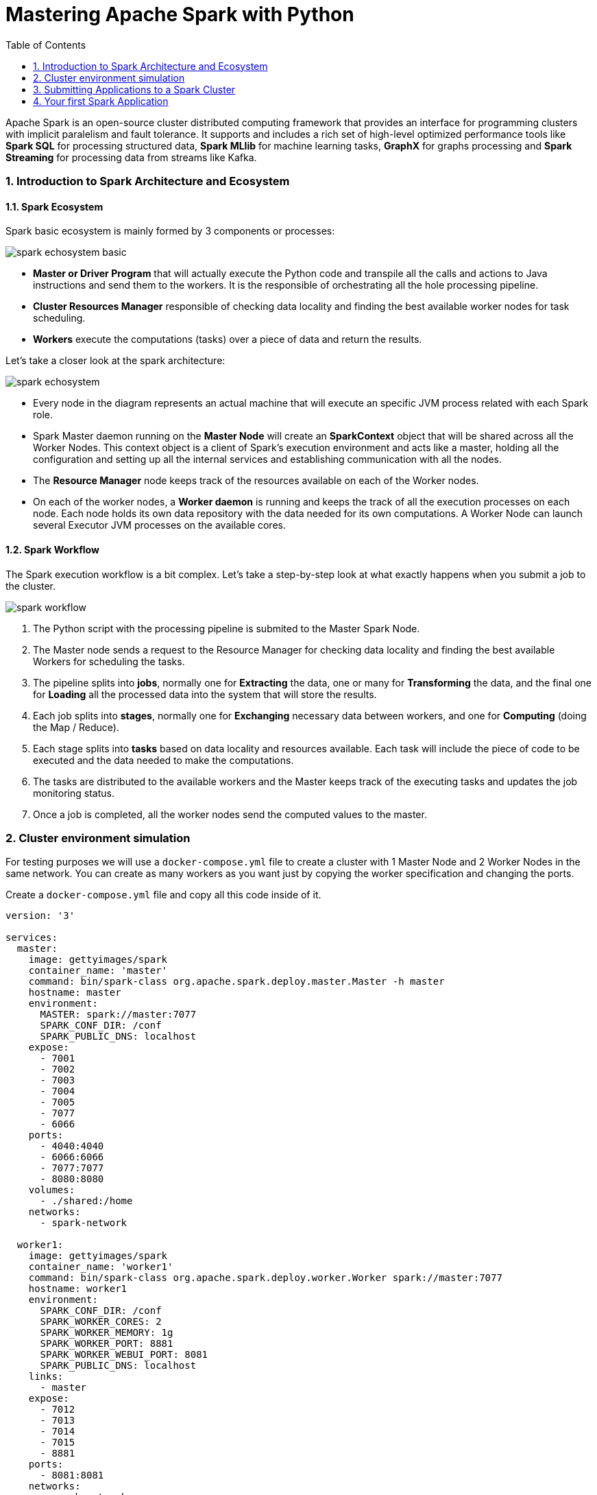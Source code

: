 = Mastering Apache Spark with Python
:doctype: article
:encoding: utf-8
:lang: en
:toc: left
:numbered:

****
Apache Spark is an open-source cluster distributed computing framework that provides an interface for programming clusters with implicit paralelism and fault tolerance.
It supports and includes a rich set of high-level optimized performance tools like *Spark SQL* for processing structured data, *Spark MLlib* for machine learning tasks, **GraphX** for graphs processing and *Spark Streaming* for processing data from streams like Kafka.
****

=== Introduction to Spark Architecture and Ecosystem

==== Spark Ecosystem

Spark basic ecosystem is mainly formed by 3 components or processes:

image::spark-echosystem-basic.jpg[]

* *Master or Driver Program* that will actually execute the Python code and transpile all the calls and actions to Java instructions and send them to the workers. It is the responsible of orchestrating all the hole processing pipeline.

* *Cluster Resources Manager* responsible of checking data locality and finding the best available worker nodes for task scheduling.

* *Workers* execute the computations (tasks) over a piece of data and return the results. 

Let's take a closer look at the spark architecture:

image::spark-echosystem.jpg[]

* Every node in the diagram represents an actual machine that will execute an specific JVM process related with each Spark role.

* Spark Master daemon running on the *Master Node* will create an *SparkContext* object that will be shared across all the Worker Nodes. This context object is a client of Spark's execution environment and acts like a master, holding all the configuration and setting up all the internal services and establishing communication with all the nodes.

* The *Resource Manager* node keeps track of the resources available on each of the Worker nodes.

* On each of the worker nodes, a *Worker daemon* is running and keeps the track of all the execution processes on each node. Each node holds its own data repository with the data needed for its own computations. A Worker Node can launch several Executor JVM processes on the available cores.

==== Spark Workflow

The Spark execution workflow is a bit complex. Let's take a step-by-step look at what exactly happens when you submit a job to the cluster. 

image::spark-workflow.jpg[]

. The Python script with the processing pipeline is submited to the Master Spark Node.

. The Master node sends a request to the Resource Manager for checking data locality and finding the best available Workers for scheduling the tasks.

. The pipeline splits into **jobs**, normally one for *Extracting* the data, one or many for *Transforming* the data, and the final one for *Loading* all the processed data into the system that will store the results.

. Each job splits into **stages**, normally one for *Exchanging* necessary data between workers, and one for *Computing* (doing the Map / Reduce).

. Each stage splits into **tasks** based on data locality and resources available. Each task will include the piece of code to be executed and the data needed to make the computations.

. The tasks are distributed to the available workers and the Master keeps track of the executing tasks and updates the job monitoring status.

. Once a job is completed, all the worker nodes send the computed values to the master.

=== Cluster environment simulation

For testing purposes we will use a `docker-compose.yml` file to create a cluster with 1 Master Node and 2 Worker Nodes in the same network. You can create as many workers as you want just by copying the worker specification and changing the ports.

Create a `docker-compose.yml` file and copy all this code inside of it.

[source,docker-compose.yml]
----
version: '3'

services:  
  master:
    image: gettyimages/spark
    container_name: 'master'
    command: bin/spark-class org.apache.spark.deploy.master.Master -h master
    hostname: master
    environment:
      MASTER: spark://master:7077
      SPARK_CONF_DIR: /conf
      SPARK_PUBLIC_DNS: localhost
    expose:
      - 7001
      - 7002
      - 7003
      - 7004
      - 7005
      - 7077
      - 6066
    ports:
      - 4040:4040
      - 6066:6066
      - 7077:7077
      - 8080:8080
    volumes:
      - ./shared:/home
    networks:
      - spark-network

  worker1:
    image: gettyimages/spark
    container_name: 'worker1'
    command: bin/spark-class org.apache.spark.deploy.worker.Worker spark://master:7077
    hostname: worker1
    environment:
      SPARK_CONF_DIR: /conf
      SPARK_WORKER_CORES: 2
      SPARK_WORKER_MEMORY: 1g
      SPARK_WORKER_PORT: 8881
      SPARK_WORKER_WEBUI_PORT: 8081
      SPARK_PUBLIC_DNS: localhost
    links:
      - master
    expose:
      - 7012
      - 7013
      - 7014
      - 7015
      - 8881
    ports:
      - 8081:8081
    networks:
      - spark-network

  worker2:
    image: gettyimages/spark
    container_name: 'worker2'
    command: bin/spark-class org.apache.spark.deploy.worker.Worker spark://master:7077
    hostname: worker2
    environment:
      SPARK_CONF_DIR: /conf
      SPARK_WORKER_CORES: 2
      SPARK_WORKER_MEMORY: 1g
      SPARK_WORKER_PORT: 8881
      SPARK_WORKER_WEBUI_PORT: 8082
      SPARK_PUBLIC_DNS: localhost
    links:
      - master
    expose:
      - 7012
      - 7013
      - 7014
      - 7015
      - 8881
    ports:
      - 8082:8082
    networks:
      - spark-network

networks:
  spark-network:
    driver: bridge
----

Now, you can start the cluster executing this command in the same folder where you placed the `docker-compose.yml` file:

 λ docker-compose up
 
Once the cluster is running, you can access with your web browser to the Spark Master UI on `localhost:8080`.

image::spark-master-ui.PNG[]

You can see that we have 2 Worker nodes with 2 Cores and 1GB of RAM each, available to start the computations. We will use the UI later to monitor the jobs and stages that we'll send to the cluster.
You can read more about it on this https://spark.apache.org/docs/latest/spark-standalone.html[link].

=== Submitting Applications to a Spark Cluster

As we did with Python, we can submit a script to the cluster or use the interactive shell. For this tutorial purposes will be using the interactive shell to see what is going on in each step.

You can see in the Master UI view that the Spark Master port for submittig tasks is `spark://master:7077`.

Open another terminal in your computer and access to the docker master bash:

 λ docker exec -it master bash

Now, on the master bash, we will start a Python interpreter in top of Spark and attach it to the cluster:

 λ pyspark --master=spark://master:7077


[TIP]
====
The `docker-compose` file that we are using creates a `shared` folder in your working directory that maps to the `/home` directory in the Master Node. You can place there your Python scripts.

To send a script to the Spark Cluster execute the command inside of the master node:

 spark-submit --master=spark://master:7077 script.py 
====

If you look again to the Master UI in your browser, you will see that there is a running application (PySparkShell) with 4 cores available.

image::spark-pyspark-shell.PNG[]

You can click on the application name and navigate to the Application UI.

image::spark-application-ui.PNG[]

Here you can browse all the Jobs, Stages and Executors that we'll be using for our computations. Feel free to navigate through all the tabs.

Let's change the log level of the Spark context so we can see more details of what is going on in each step. Inside the pyspark shell use the command:

 >>> sc.setLogLevel('INFO')
 
[NOTE]
====
The *Spark Context* object is available in your PySpark shell via the `sc` variable.
====

=== Your first Spark Application

In this section we will talk about RDD and Dataset objects on Spark, their benefits and some of the actions that can be applied to them.

==== Introduction to RDDs (Resilient Distributed Datasets)

**RDD**s are the basic building blocks for Spark Applications. They represent a partitioned collection of elements that can be operated in parallel. They include the data blocks and operations that are going to be applied.

You can *create a distributed dataset* using the Spark Context `sc.parallelize(data, *num_partitions)` method (`num_partitions` is optional and spark sets this number automatically based on your cluster; typically you want 2-4 partitions per CPU):

First create a list of numbers from 1 to 20:

 >>> numbers = [x for x in range(1, 21)]
 >>> numbers 
 [1, 2, 3, 4, 5, 6, 7, 8, 9, 10, 11, 12, 13, 14, 15, 16, 17, 18, 19, 20]
 
Then we parallelize the list creating an RDD:
 
 >>> rdd_numbers = sc.parallelize(numbers, 4)
 >>> rdd_numbers
ParallelCollectionRDD[0] at parallelize at PythonRDD.scala:195

[TIP]
====
You can overwrite the `numbers` variable in *Python* but we will use different names for demonstration purposes.

 numbers = [x for x in range(1, 21)]
 numbers = sc.parallelize(numbers, 4)
 
====

===== Understanding Transformations and Actions in Spark's RDDs
With Spark you can execute 2 types of operations:

* **Transformations**: lazy functions that produce a new RDD. They are lazy because they are only executed when we call an action. Applying multiple transformations produce an RDD pipeline, a logical execution plan for our DAG (https://databricks.com/blog/2015/06/22/understanding-your-spark-application-through-visualization.html[Directed Acyclic Graph])(i.e. map, filter, distinct, https://spark.apache.org/docs/latest/rdd-programming-guide.html#transformations[see more])

* **Actions**: functions that do not return an RDD. They store the result of the action locally and or send it to the Master (i.e. count, collect, reduce, top, aggregate, foreach, https://spark.apache.org/docs/latest/rdd-programming-guide.html#actions[see more])

Let's apply some Transformations and Actions to our `rdd_numbers`:

 >>> rdd_numbers.map(print)
PythonRDD[1] at RDD at PythonRDD.scala:53

You will notice that nothing happens and in the Application UI there is no job. We need to execute an action like `collect` that returns the result of the map.

 >>> rdd_numbers.map(print).collect()
 INFO spark.SparkContext: Starting job: collect
 ...
 ...
 [None, None, None, None, None, None, None, None, None, None, None, None, None, None, None, None, None, None, None, None]  

You will notice that you receive a list of Null objects. That's because the `print` inside the `.map` does not return anything. So, where are the prints? 

image::spark-pyspark-collect.PNG[]

Looking at the Application UI you can see that a new `collect` job have been submited. It has been executed in 4 tasks because we specified 4 partitions for our RDD.

image::spark-pyspark-collect-job.PNG[]

The job has been executed in only 1 stage. If you look at the executors page you will notice that each Worker Node has processed 2 Tasks.

image::spark-executors.PNG[]

In the `stderr` view of each of the workers' log you can see the `print(...)` of the elements of the partition that they have processed.

image::spark-worker-stderr.PNG[]

[NOTE]
====
In this case you can achieve the same result using `foreach` instead of a `map` + `collect`. However, using `foreach` the `print` function will be executed on the Worker Nodes but no results will be sent back to the Master.

 >>> rdd_numbers.foreach(print)
 
====

==== Applying Transformations and Actions to RDDs

Let's apply some operations to our `rdd_numbers`. First we will apply a simple arithmetic transformation:

 >>> rdd_numbers.map(lambda n: n ** 2).collect()
 ...
 [1, 4, 9, 16, 25, 36, 49, 64, 81, 100, 121, 144, 169, 196, 225, 256, 289, 324, 361, 400]
 
Notice the use of `collect` to execute the transformation and get the results back.

 >>> rdd_numbers.map(lambda n: n ** 2)\
        .filter(lambda n: n % 2 == 0).collect()
 ...
 [4, 16, 36, 64, 100, 144, 196, 256, 324, 400]

Now we have applied another transformation for getting only the even numbers. Finally, we will apply a `reduce` action instead of getting the results via `collect`.

 >>> rdd_numbers.map(lambda n: n ** 2)\
        .filter(lambda n: n % 2 == 0)\
        .reduce(lambda a, b: a * b)
 ...
 INFO scheduler.DAGScheduler: Job 0 finished: reduce took 3.885028 s
 13807847410237440000

It takes around 4 seconds to apply the calculations. However, if we perform them with a list of 1,000,0000 numbers, it only takes around 6s to execute.

 >>> numbers = [x for x in range(1, 1000000)]
 >>> rdd_numbers = sc.parallelize(numbers, 32)
 >>> rdd_numbers.map(lambda n: n ** 2)\
        .filter(lambda n: n % 2 == 0)\
        .reduce(lambda a, b: a + b)

[NOTE]
====
You can change the Log Level again to just Warning messages to reduce the output on the console.

 >>> sc.setLogLevel('WARN')
====

Let's take a look at another example using `reduceByKey` for grouping and counting the number of times that each word appear on a text.

First load a `.txt` with some Lorem Ipsum words:

 >>> from urllib import request 
 >>> url = 'https://raw.githubusercontent.com/wiki/devonfw-forge/spark-intro/lorem_ipsum.txt'
 >>> text = request.urlopen(url).read()
 >>> lines = str(text).split('\\n')
 
Now, we can parallelize these lines with our workers to get an RDD.

 >>> lines = sc.parallelize(lines, 4)
 
Remove the empty lines with a transformation:

 >>> lines = lines.filter(lambda l: len(l) != 0)
 
Divide lines into words and flattern all lines together:

 >>> words = lines.flatMap(lambda l: l.split(' '))

Create an Application Context object that will hold a shared accumulator.

[source,python]
----
class AppContext:
    def __init__(self, sc):
        self.num_words = sc.accumulator(0) // <1>

    def add_word(self):
        self.num_words += 1
----
<1> Shared variable that can be accumulated. Workers can `+=` but only the Master can get the accumulator's `value`. 

The Spark Context `sc` object cannot be shared across the Worker nodes. That's why we need to create an object with all the references to accumulators and shared data.

 >>> context = AppContext(sc)
 
Now we create tuples `(word, 1)` preparing our data to be processed. Define a function that returns a tuple and counts the word in the shared accumulator.

 >>> def to_pairs(context, word):
         context.add_word()
         return word, 1

We need to define a https://docs.python.org/2/library/functools.html?highlight=partial#partial-objects[partial] object to put the context into the map:

 >>> to_pairs_step = partial(to_pairs, context)


 >>> pairs = words.map(to_pairs_step)

Our tuples will act as `key-value` objects and we can use the `reduceByKey` where the words will act as key.

 >>> counts = pairs.reduceByKey(lambda a, b: a + b)
 >>> counts = counts.sortBy(lambda pair: pair[1], ascending=False)

Now you can see the most used words and the quantity of them.

 >>> counts.take(10)
 >>> context.num_words.value

You can achieve the same result by using:

 >>> words.countByValue().items()
 >>> words.count()
 
These functions work the same way behind the scenes but have been already implemented and optimized as part of the RDD for easy of use.

*RDDs* are the *lower level* bricks for programming in Spark. Most of the *optimizations* need to be done *by the programmer* and requires more effort to speed up data processing.

==== Introduction to DataFrames

DataFrames are *structured distributed collections* organized into named columns like a relational database **table**. They have richer optimizations thanks to the benefits of *Spark SQL* engine.

DataFrames are based on RDD; they sit on top of them providing a higher level of abstraction. The SQL code is translated into highly optimized low-level RDD operations.

[IMPORTANT]
====
The RDD and DataFrame APIs are radically different! 

The DataFrame API is used to build a relational query plan for the Spark's Catalyst optimizer and Tungsten's efficient code generator.

If you can use DataFrames for processing data, avoid RDD, as they are much more optimized.

Use *Dataframes* to specify *_WHAT TO DO_* and *RDD* to specifiy **__HOW TO DO IT__**.
====

===== Working with DataFrames

Let's continue with our Word Count example. Once we have the cleaned `words` list, instead of converting it to a tuple `(word, 1)` we will create table `Rows` for our DataFrame. Behind the scenes, a DataFrame is an structured RDD of Row objects.

 >>> from pyspark.sql.types import *
 >>> df_words_schema = StructType([
        StructField('word', StringType(), False),
        StructField('count', IntegerType(), False)
     ])

First, define the structure and types of our DataFrame. You can read more about types  and DataFrames in this https://spark.apache.org/docs/latest/api/python/_modules/pyspark/sql/types.html[link]. Third parameter on `StructField` indicates if the value can be `null`.

Now define the Row object that will have the same schema structure as the DataFrame.

 >>> from pyspark.sql.types import Row
 >>> df_words_row = Row('word', 'count')

Map all the words of the RDD to the Row object we have just created.

 >>> words_as_df_rows = words.map(lambda word: df_words_row(word, 1))

Transform it into a DataFrame with the `df_words_schema` that we have defined.

 >>> df_words = spark.createDataFrame(words_as_df_rows, df_words_schema)
 >>> df_words.show(10)
 +-----------+-----+
 |       word|count|
 +-----------+-----+
 |      Lorem|    1|
 |      ipsum|    1|
 |      dolor|    1|
 |        sit|    1|
 |       amet|    1|
 |consectetur|    1|
 | adipiscing|    1|
 |       elit|    1|
 |         In|    1|
 |     lectus|    1|
 +-----------+-----+
 only showing top 10 rows
 
You will notice that our DataFrame has the `.show(n)` method that returns a table-like view of our data. You can also call the `.take(n)` method that will return the `Row` objects.

 >>> df_words.take(10)
 [Row(word='Lorem', count=1), Row(word='ipsum', count=1), Row(word='dolor', count=1), Row(word='sit', count=1), Row(word='amet', count=1), Row(word='consectetur', count=1), Row(word='adipiscing', count=1), Row(word='elit', count=1), Row(word='In', count=1), Row(word='lectus', count=1)]
 
===== Operations with a DataFrame

We want to achieve the same results that we got by using RDDs but with a higher level API of the DataFrame objects.

 >>> df_words_agg = df_words.groupBy(df_words.word).sum()
 
Aggregate all the rows by `word` as key and then rename the column.
 
 >>> from pyspark.sql.functions import col
 >>> df_words_agg = df_words_agg.select('word', col('sum(count)').alias('amount'))

Finally, order the results and show them:

 >>> df_words_agg = df_words_agg.orderBy(df_words_agg.amount, ascending=False)
 
 >>> df_words_agg.show(10)
 +----+------+
 |word|amount|
 +----+------+
 | sit|    75|
 |amet|    61|
 |  at|    56|
 |quis|    56|
 |  ac|    54|
 |  eu|    54|
 |   a|    53|
 |  et|    52|
 |  in|    52|
 |  ut|    51|
 +----+------+
 only showing top 10 rows
 
You can also create extra columns for more computations.

 >>> df_words_custom = df_words_agg.withColumn('double', df_words_agg.amount * 2) 
 
 >>> df_words_custom.show(5)
 +-----+------+------+                                          
 | word|amount|double|                                            
 +-----+------+------+
 |  sit|    75|   150|
 | amet|    61|   122|
 |   at|    56|   112|
 | quis|    56|   112|
 |   eu|    54|   108|
 +-----+------+------+
 only showing top 5 rows
 
Or use Window and Lag functions to access other rows from the DataFrame.

 >>> from pyspark.sql import Window
 >>> window = Window.orderBy(col('amount').desc())
 
 >>> df_words_custom = df_words_custom.withColumn('last_amount', lag(df_words_custom.amount, 1).over(window))
 
 >>> df_words_custom.show(5)
 +----+------+------+-----------+
 |word|amount|double|last_amount|
 +----+------+------+-----------+
 | sit|    75|   150|       null|
 |amet|    61|   122|         75|
 |  at|    56|   112|         61|
 |quis|    56|   112|         56|
 |  eu|    54|   108|         56|
 +----+------+------+-----------+
 only showing top 5 rows
 
And finally create custom computations with all these new Columns.

 >>> df_words_custom = df_words_custom.withColumn('custom_comp',\
        df_words_custom.double * ((df_words_custom.last_amount - df_words_custom.amount) * 2))
 
 >>> df_words_custom.show(10)
 +----+------+------+-----------+-----------+
 |word|amount|double|last_amount|custom_comp|
 +----+------+------+-----------+-----------+
 | sit|    75|   150|       null|       null|
 |amet|    61|   122|         75|       3416|
 |quis|    56|   112|         61|       1120|
 |  at|    56|   112|         56|          0|
 |  ac|    54|   108|         56|        432|
 |  eu|    54|   108|         54|          0|
 |   a|    53|   106|         54|        212|
 |  in|    52|   104|         53|        208|
 |  et|    52|   104|         52|          0|
 |  ut|    51|   102|         52|        204|
 +----+------+------+-----------+-----------+
 only showing top 10 rows
 
If you are more familiar with SQL syntax you can use a SQL-like sentence to compute the same results for word counting.

First, you need to register the DataFrame as a Spark View. This view will be available in your Application UI SQL tab.

 >>> df_words.createTempView('words')
 
Then, execute the SQL command with the Spark Session Object:

 >>> spark.sql('SELECT word, SUM(count) AS amount FROM words GROUP BY word ORDER BY amount DESC').show(10)
 
You will notice that for these operations Spark creates 200 tasks. That is the default partition amount for DataFrames, you can also specify it manually changing the configuration:

 >>> spark.conf.set('spark.sql.shuffle.partitions', '4')
 
Remember that DataFrames are on top of RDDs and all your SQL operations will be sent to the Spark's Catalyst optimizer and transformed into performance-optimized RDD operations.
